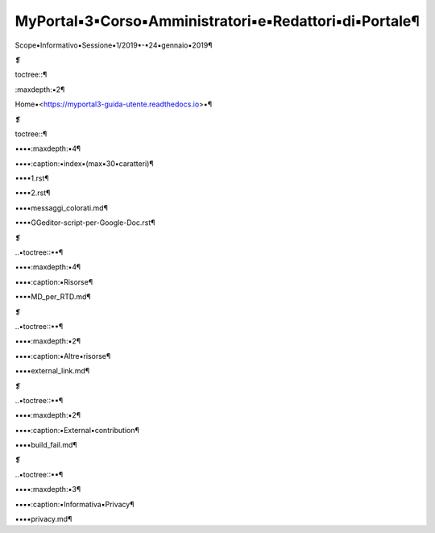 
.. _h2462165415397d198987d2a47a2e:

MyPortal▪3▪Corso▪Amministratori▪e▪Redattori▪di▪Portale¶
#######################################################

Scope▪Informativo▪Sessione▪1/2019▪-▪24▪gennaio▪2019¶

❡

toctree::¶

:maxdepth:▪2¶

Home▪<https://myportal3-guida-utente.readthedocs.io>▪¶

❡

toctree::¶

▪▪▪▪:maxdepth:▪4¶

▪▪▪▪:caption:▪index▪(max▪30▪caratteri)¶

▪▪▪▪1.rst¶

▪▪▪▪2.rst¶

▪▪▪▪messaggi_colorati.md¶

▪▪▪▪GGeditor-script-per-Google-Doc.rst¶

❡

..▪toctree::▪▪¶

▪▪▪▪:maxdepth:▪4¶

▪▪▪▪:caption:▪Risorse¶

▪▪▪▪MD_per_RTD.md¶

❡

..▪toctree::▪▪¶

▪▪▪▪:maxdepth:▪2¶

▪▪▪▪:caption:▪Altre▪risorse¶

▪▪▪▪external_link.md¶

❡

..▪toctree::▪▪¶

▪▪▪▪:maxdepth:▪2¶

▪▪▪▪:caption:▪External▪contribution¶

▪▪▪▪build_fail.md¶

❡

..▪toctree::▪▪¶

▪▪▪▪:maxdepth:▪3¶

▪▪▪▪:caption:▪Informativa▪Privacy¶

▪▪▪▪privacy.md¶

.. bottom of content
